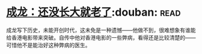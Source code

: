 * [[https://book.douban.com/subject/26353581/][成龙：还没长大就老了]]:douban::read:
成龙写下历史，未能开创时代，这未免是一种遗憾——他做不到，很难想象有谁能给香港电影带来突破。自传中他对香港电影的一些弊病，看得还是比较清楚的——可惜他不是能治好这种弊病的医生。
